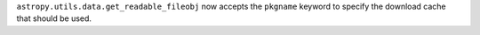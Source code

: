``astropy.utils.data.get_readable_fileobj`` now accepts the ``pkgname``
keyword to specify the download cache that should be used.

